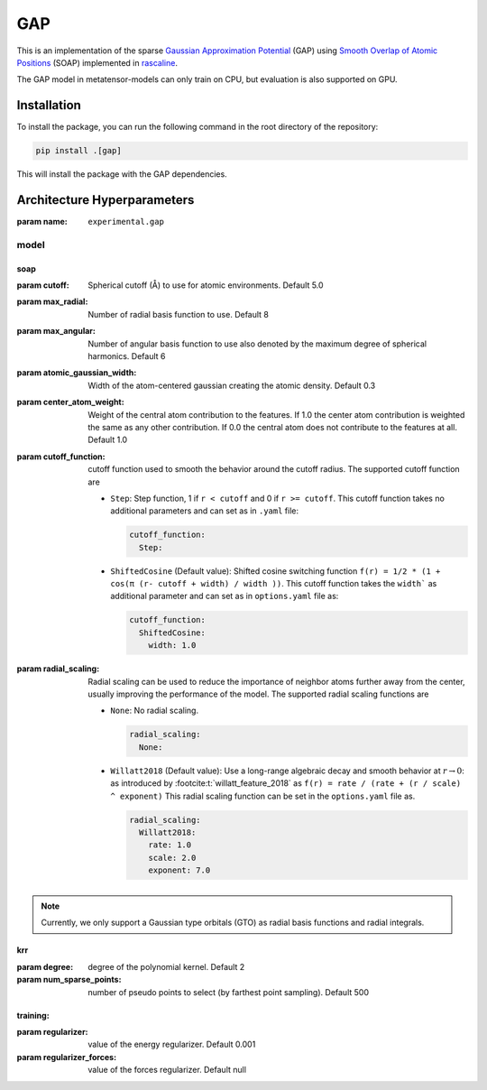 .. _architecture-sparse-gap:

GAP
===

This is an implementation of the sparse `Gaussian Approximation Potential
<GAP_>`_ (GAP) using `Smooth Overlap of Atomic Positions <SOAP_>`_ (SOAP)
implemented in `rascaline <RASCALINE_>`_.


.. _SOAP: https://doi.org/10.1103/PhysRevB.87.184115
.. _GAP:  https://doi.org/10.1002/qua.24927
.. _RASCALINE: https://github.com/Luthaf/rascaline

The GAP model in metatensor-models can only train on CPU, but evaluation
is also supported on GPU.


Installation
------------

To install the package, you can run the following command in the root directory
of the repository:

.. code-block:: bash

    pip install .[gap]

This will install the package with the GAP dependencies.


Architecture Hyperparameters
----------------------------

:param name: ``experimental.gap``

model
#####
soap
^^^^
:param cutoff: Spherical cutoff (Å) to use for atomic environments. Default 5.0
:param max_radial: Number of radial basis function to use. Default 8
:param max_angular: Number of angular basis function to use also denoted by the  maximum
    degree of spherical harmonics. Default 6
:param atomic_gaussian_width: Width of the atom-centered gaussian creating the atomic
    density. Default 0.3
:param center_atom_weight: Weight of the central atom contribution to the features. If
    1.0 the center atom contribution is weighted the same as any other contribution. If
    0.0 the central atom does not contribute to the features at all. Default 1.0
:param cutoff_function: cutoff function used to smooth the behavior around the cutoff
    radius. The supported cutoff function are

    - ``Step``: Step function, 1 if ``r < cutoff`` and 0 if ``r >= cutoff``. This cutoff
      function takes no additional parameters and can set as in ``.yaml`` file:

      .. code-block:: yaml

        cutoff_function:
          Step:

    - ``ShiftedCosine`` (Default value): Shifted cosine switching function
      ``f(r) = 1/2 * (1 + cos(π (r- cutoff + width) / width ))``.
      This cutoff function takes the ``width``` as
      additional parameter and can set as in ``options.yaml`` file as:

      .. code-block:: yaml

        cutoff_function:
          ShiftedCosine:
            width: 1.0

:param radial_scaling: Radial scaling can be used to reduce the importance of neighbor
    atoms further away from the center, usually improving the performance of the model.
    The supported radial scaling functions are

    - ``None``: No radial scaling.

      .. code-block:: yaml

        radial_scaling:
          None:

    - ``Willatt2018`` (Default value): Use a long-range algebraic decay and
      smooth behavior at :math:`r
      \rightarrow 0`: as introduced by :footcite:t:`willatt_feature_2018` as ``f(r) =
      rate / (rate + (r / scale) ^ exponent)`` This radial scaling function can be set
      in the ``options.yaml`` file as.

      .. code-block:: yaml

        radial_scaling:
          Willatt2018:
            rate: 1.0
            scale: 2.0
            exponent: 7.0

.. note::

  Currently, we only support a Gaussian type orbitals (GTO) as radial basis functions
  and radial integrals.

krr
^^^^
:param degree: degree of the polynomial kernel. Default 2
:param num_sparse_points: number of pseudo points to select
    (by farthest point sampling). Default 500

training:
^^^^^^^^^
:param regularizer: value of the energy regularizer. Default 0.001
:param regularizer_forces: value of the forces regularizer. Default null

